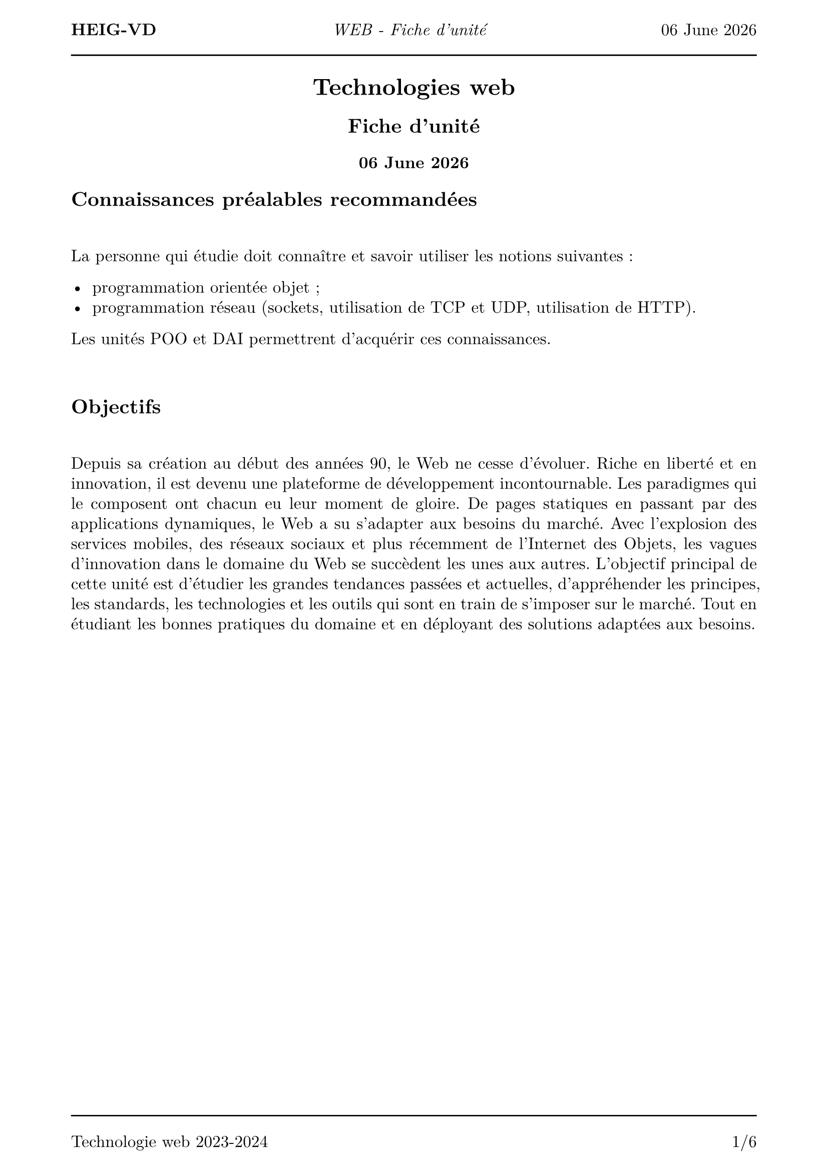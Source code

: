 #set text(
  font: "New Computer Modern",
  size: 12pt
)
#set page(
  paper: "a4",
  margin: (x: 1.8cm, y: 2cm),
)
#set par(
  justify: true,
  leading: 0.52em,
)

#let name = "Vincent Guidoux"
#let today = datetime.today()

#set page(header: [
  *HEIG-VD*
  #h(1fr)
  _WEB - Fiche d'unité_
  #h(1fr)
  #today.display("[day] [month repr:long] [year]")

  #line(length: 100%)
])

#set page(footer: [
  #line(length: 100%)
  Technologie web 2023-2024
  #h(1fr)
  #counter(page).display(
    "1/1",
    both: true,
  )
])

#align(center)[

= Technologies web

== Fiche d'unité

=== #today.display("[day] [month repr:long] [year]")
]
== Connaissances préalables recommandées

#linebreak()

La personne qui étudie doit connaître et savoir utiliser les notions suivantes :

- programmation orientée objet ;
- programmation réseau (sockets, utilisation de TCP et UDP, utilisation de HTTP).

Les unités POO et DAI permettrent d'acquérir ces connaissances.

#linebreak()

== Objectifs

#linebreak()

Depuis sa création au début des années 90, le Web ne cesse d'évoluer. Riche en liberté et en innovation, il est devenu une plateforme de développement incontournable. Les paradigmes qui le composent ont chacun eu leur moment de gloire. De pages statiques en passant par des applications dynamiques, le Web a su s'adapter aux besoins du marché. Avec l'explosion des services mobiles, des réseaux sociaux et plus récemment de l'Internet des Objets, les vagues d'innovation dans le domaine du Web se succèdent les unes aux autres. L'objectif principal de cette unité est d'étudier les grandes tendances passées et actuelles, d'appréhender les principes, les standards, les technologies et les outils qui sont en train de s'imposer sur le marché. Tout en étudiant les bonnes pratiques du domaine et en déployant des solutions adaptées aux besoins.

#pagebreak()

À l'issue de cette unité d'enseignement, la personne qui étudie sera capable de :

*Statique*

- illustrer les différentes parties qui composent l'internet (CDN, DNS, Conceptual model) ;
- créer des pages Web statiques (HTML, CSS, Javascript) ;
- proposer des manières de communiquer avec de la clientèle (Wireframe, Penpot) ;
- réaliser une interface utilisateur à l'aide de librairie de composants (Bootstrap) ;
- appliquer les bonnes pratiques du travail en équipe (Git, EditorConfig, Extension IDE) ;
- déployer un site statique ;
- expliquer les avantages et les inconvéniants de générer un site statique (Hugo, Jekyll, etc.) ;

*Dynamique*

- expliquer la différance entre statique et dynamique ;
- comprendre l'écosystème Node.js (asynchronicité, Event loop, modules) ;
- appliquer les bonnes pratiques (TypeScript, Formatter, Linter, Git, etc.) ;
- développer une application CRUD avec un framework (NestJS) ;
- créer des pages Web dynamique à l'aide du patron MVC et d'un langage de templating (Nunjucks) ;
- créer des formulaires et les valider ;
- évaluer à quel point une application web est optimisée pour les moteurs de recherche (SEO) ;
- déployer une application NestJS ;

*Stack Node.js*

- expliquer la cission entre le frontend et le backend ;
- concevoir des interfaces utilisateur avec un framework réactif (React) ;
- comprendre l’architecture REST (client-server, statelessness, cacheable, uniform interface, layered system, code on demand) ;
- choisir quelle paradigme utiliser pour communiquer sur le réseau (Fetch, Server-Sent Events, Websockets, WebRTC, etc.) ;
- programmer des applications utilisant le réseau (Fetch, Websockets) ;
- écrire des tests automatisés pour des applications Node.js ;
- sécuriser une API à l'aide d'une API Key ;
- déployer une application Node.js ;

Cette unité est organisée avec une orientation très pratique. Les concepts présentés sont appliqués pour réaliser des applications Web de plus en plus conséquentes.

#pagebreak()

== Contenu et formes d'enseignement

#linebreak()

#table(
  columns: (9fr, 1fr),
  inset: 10pt,
  align: horizon,
  [*Cours - Statique*], [*18*],
  "illustrer les différentes parties qui composent l'internet",
  "1",
	"créer des pages Web statiques",
	"5",
	"proposer des manières de communiquer avec de la clientèle",
	"3",
	"réaliser une interface utilisateur à l'aide de librairie de composants",
	"2",
	"appliquer les bonnes pratiques du travail en équipe",
	"1",
	"déployer un site statique",
	"2",
	"expliquer les avantages et les inconvéniants de générer un site statique",
	"2",
	"Test 1 : Statique",
	"2",
)

#linebreak()

#table(
	columns: (9fr, 1fr),
	inset: 10pt,
	align: horizon,
	[*Cours - Dynamique*], [*18*],
	"expliquer la différance entre statique et dynamique",
	"1",
	"comprendre l'écosystème Node.js",
	"4",
	"appliquer les bonnes pratiques",
	"2",
	"développer une application CRUD avec un framework",
	"3",
	"créer des pages Web dynamique à l'aide du patron MVC et d'un langage de templating",
	"2",
	"créer des formulaires et les valider",
	"2",
	"évaluer à quel point une application web est optimisée pour les moteurs de recherche",
	"1",
	"déployer une application NestJS",
	"1",
	"Test 2 : Dynamique",
	"2",
)

#pagebreak()

#table(
	columns: (9fr, 1fr),
	inset: 10pt,
	align: horizon,
	[*Cours - Stack Node.js*], [*21*],
	"expliquer la cission entre le frontend et le backend",
	"1",
	"concevoir des interfaces utilisateur avec un framework réactif",
	"5",
	"comprendre l’architecture REST",
	"2",
	"choisir quelle paradigme utiliser pour communiquer sur le réseau",
	"2",
	"programmer des applications utilisant le réseau",
	"3",
	"écrire des tests automatisés pour des applications Node.js",
	"2",
	"sécuriser une API à l'aide d'une API Key",
	"1",
	"déployer une application Node.js",
	"3",
	"Test 3 : Node.js",
	"2",
)

#table(
  columns: (9fr, 1fr),
  inset: 10pt,
  align: horizon,
  [*Laboratoire*], [*39*],
  "Partie 1 : Statique",
  "12",
	"Partie 2 : Dynamique",
	"12",
	"Partie 3 : Stack Node.js",
	"15",
)
#pagebreak()

== Répartition pour chaque cours (nombre de période)

==== Static

- Introduction (1), HTML + CSS (4), JavaScript (1)
- Wireframe + Penpot (3), Practical work 1 (3)
- Bootstrap (2), Git + EditorConfig + Extension IDE (1), Practical work 1 (3)
- GitHub Pages (2), Hugo (2), Practical work 1 (2)
- Evaluation (2), Practical work 1 (4)

==== Dynamic

- Introduction (1), Node.js Ecosystem + Advanced JavaScript + TypeScript (5)
- Formatter + Linter (1) + NestJS (3) + Practical work 2 (2)
- MVC + Nunjucks (2), Forms + validation (2), Practical work 2 (2)
- SEO (1), Deployment (1), Practical work 2 (4)
- Evaluation (2), Practical work 2 (4)

==== Stack Node.js

- Introduction (1), React (5)
- REST (2), Fetch + Server-Sent Events + Websockets + WebRTC (2), Practical work 3 (2)
- WebSockets + WebRTC (3), Practical work 3 (3)
- Jest (2), API key (1), Practical work 3 (3)
- Deployment (3), Practical work 3 (3)
- Evaluation (2), Practical work 3 (4)

#pagebreak()

== Contrôle de connaissances

#linebreak()

=== Cours

#linebreak()

L'acquisition des matières de cet enseignement sera contrôlée au fur et à mesure par des tests tout au long de son déroulement. Avant chaque cours, les personnes rendent une série de questions sur le cours précédant qui fera une note complète à la fin de la partie. Il y aura au moins 2 tests d'une durée totale d'au moins 3 périodes.

Matériel autorisé :

- information communiquée directement par l'enseignant.

=== Laboratoire

#linebreak()

ils seront évalués sur la base de réalisation d'applications web, à 3 reprises au minimum.

=== Examen

#linebreak()

l'atteinte de l'ensemble des objectifs de formation sera vérifiée lors d'un contrôle final commun écrit d'une durée de 90 minutes.

Matériel autorisé :

- information communiquée directement par l'enseignant.

#linebreak()

== Note finale

#linebreak()

#table(
  columns: (1fr, 1fr),
  inset: 10pt,
  align: horizon,
  "Cours",
   "30%",
  "Laboratoire",
  "20%",
  "Examen",
  "50%",
)
